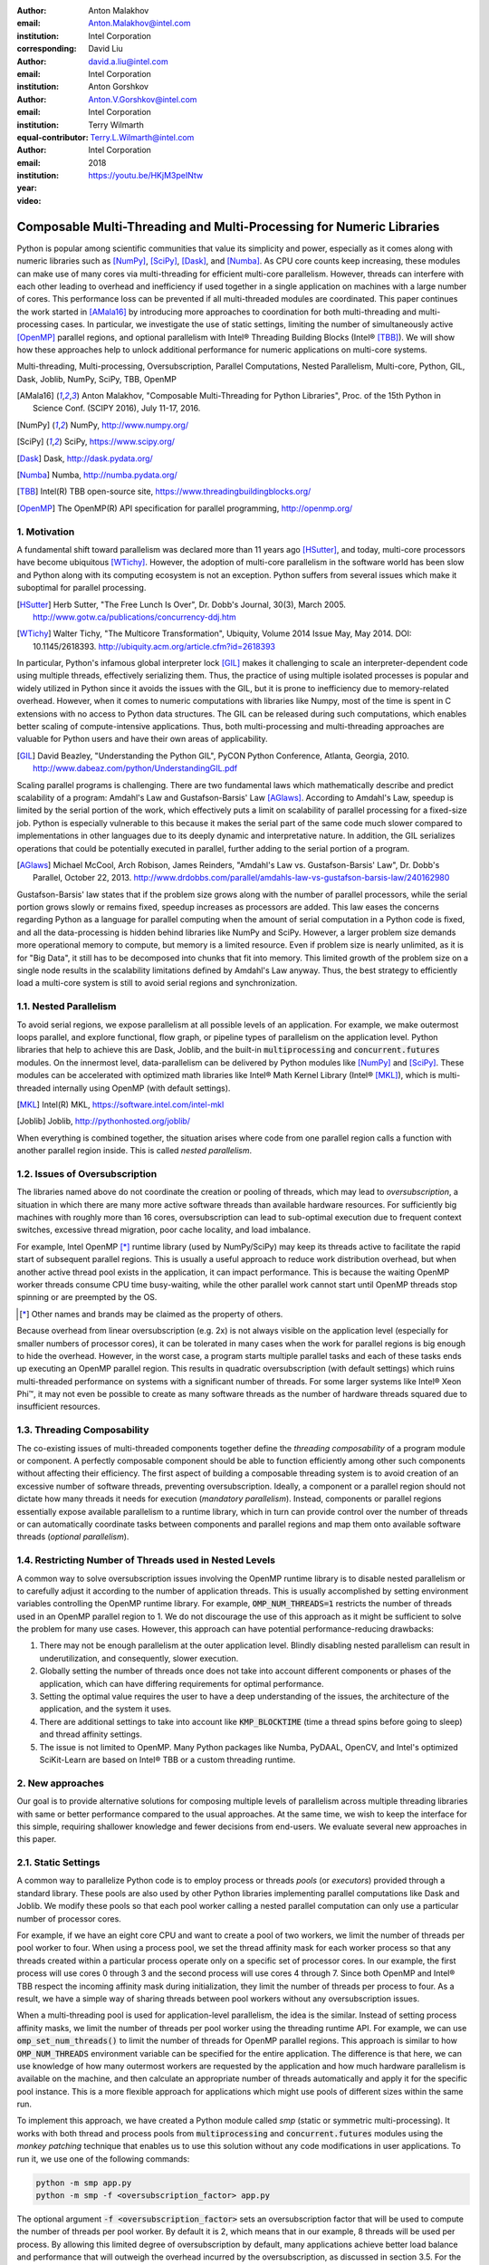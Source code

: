 :author: Anton Malakhov
:email: Anton.Malakhov@intel.com
:institution: Intel Corporation
:corresponding:

:author: David Liu
:email: david.a.liu@intel.com
:institution: Intel Corporation

:author: Anton Gorshkov
:email: Anton.V.Gorshkov@intel.com
:institution: Intel Corporation
:equal-contributor:

:author: Terry Wilmarth
:email: Terry.L.Wilmarth@intel.com
:institution: Intel Corporation

:year: 2018

:video: https://youtu.be/HKjM3peINtw

---------------------------------------------------------------------
Composable Multi-Threading and Multi-Processing for Numeric Libraries
---------------------------------------------------------------------

.. class:: abstract

   Python is popular among scientific communities that value its simplicity and power, especially as it comes along with numeric libraries such as [NumPy]_, [SciPy]_, [Dask]_, and [Numba]_.
   As CPU core counts keep increasing, these modules can make use of many cores via multi-threading for efficient multi-core parallelism.
   However, threads can interfere with each other leading to overhead and inefficiency if used together in a single application on machines with a large number of cores.
   This performance loss can be prevented if all multi-threaded modules are coordinated.
   This paper continues the work started in [AMala16]_ by introducing more approaches to coordination for both multi-threading and multi-processing cases.
   In particular, we investigate the use of static settings, limiting the number of simultaneously active [OpenMP]_ parallel regions, and optional parallelism with Intel |R| Threading Building Blocks (Intel |R| [TBB]_).
   We will show how these approaches help to unlock additional performance for numeric applications on multi-core systems.

.. class:: keywords

   Multi-threading, Multi-processing, Oversubscription, Parallel Computations, Nested Parallelism, Multi-core, Python, GIL, Dask, Joblib, NumPy, SciPy, TBB, OpenMP

.. [AMala16] Anton Malakhov, "Composable Multi-Threading for Python Libraries", Proc. of the 15th Python in Science Conf. (SCIPY 2016), July 11-17, 2016.
.. [NumPy] NumPy, http://www.numpy.org/
.. [SciPy] SciPy, https://www.scipy.org/
.. [Dask]  Dask, http://dask.pydata.org/
.. [Numba] Numba, http://numba.pydata.org/
.. [TBB]   Intel(R) TBB open-source site, https://www.threadingbuildingblocks.org/
.. [OpenMP] The OpenMP(R) API specification for parallel programming, http://openmp.org/


1. Motivation
-------------
A fundamental shift toward parallelism was declared more than 11 years ago [HSutter]_, and today, multi-core processors have become ubiquitous [WTichy]_.
However, the adoption of multi-core parallelism in the software world has been slow and Python along with its computing ecosystem is not an exception.
Python suffers from several issues which make it suboptimal for parallel processing.

.. [HSutter] Herb Sutter, "The Free Lunch Is Over", Dr. Dobb's Journal, 30(3), March 2005.
             http://www.gotw.ca/publications/concurrency-ddj.htm
.. [WTichy]  Walter Tichy, "The Multicore Transformation", Ubiquity, Volume 2014 Issue May, May 2014. DOI: 10.1145/2618393.
             http://ubiquity.acm.org/article.cfm?id=2618393

In particular, Python's infamous global interpreter lock [GIL]_ makes it challenging to scale an interpreter-dependent code
using multiple threads, effectively serializing them.
Thus, the practice of using multiple isolated processes is popular and widely utilized in Python
since it avoids the issues with the GIL, but it is prone to inefficiency due to memory-related overhead.
However, when it comes to numeric computations with libraries like Numpy,
most of the time is spent in C extensions with no access to Python data structures.
The GIL can be released during such computations, which enables better scaling of compute-intensive applications.
Thus, both multi-processing and multi-threading approaches are valuable for Python users and have their own areas of applicability.

.. [GIL] David Beazley, "Understanding the Python GIL", PyCON Python Conference, Atlanta, Georgia, 2010.
         http://www.dabeaz.com/python/UnderstandingGIL.pdf

Scaling parallel programs is challenging.
There are two fundamental laws which mathematically describe and predict scalability of a program:
Amdahl's Law and Gustafson-Barsis' Law [AGlaws]_.
According to Amdahl's Law, speedup is limited by the serial portion of the work,
which effectively puts a limit on scalability of parallel processing for a fixed-size job.
Python is especially vulnerable to this because it makes the serial part of the same code much slower
compared to implementations in other languages due to its deeply dynamic and interpretative nature.
In addition, the GIL serializes operations that could be potentially executed in parallel, further adding to the serial portion of a program.

.. [AGlaws] Michael McCool, Arch Robison, James Reinders, "Amdahl's Law vs. Gustafson-Barsis' Law", Dr. Dobb's Parallel, October 22, 2013.
            http://www.drdobbs.com/parallel/amdahls-law-vs-gustafson-barsis-law/240162980

Gustafson-Barsis' law states that if the problem size grows along with the number of parallel processors, while the serial portion grows slowly or remains fixed, speedup increases as processors are added.
This law eases the concerns regarding Python as a language for parallel computing
when the amount of serial computation in a Python code is fixed, and all the data-processing is hidden behind libraries like NumPy and SciPy.
However, a larger problem size demands more operational memory to compute, but memory is a limited resource.
Even if problem size is nearly unlimited, as it is for "Big Data", it still has to be decomposed into chunks that fit into memory.
This limited growth of the problem size on a single node results in the scalability limitations defined by Amdahl's Law anyway.
Thus, the best strategy to efficiently load a multi-core system is still to avoid serial regions and synchronization.


1.1. Nested Parallelism
-----------------------
To avoid serial regions, we expose parallelism at all possible levels of an application. For example,
we make outermost loops parallel, and explore functional, flow graph, or pipeline types of parallelism on the application level.
Python libraries that help to achieve this are Dask, Joblib, and the built-in :code:`multiprocessing` and :code:`concurrent.futures` modules.
On the innermost level, data-parallelism can be delivered by Python modules like [NumPy]_ and [SciPy]_.
These modules can be accelerated with optimized math libraries like Intel |R| Math Kernel Library (Intel |R| [MKL]_),
which is multi-threaded internally using OpenMP (with default settings).

.. [MKL]    Intel(R) MKL, https://software.intel.com/intel-mkl
.. [Joblib] Joblib, http://pythonhosted.org/joblib/

When everything is combined together, the situation arises where code from one parallel region calls a function with another parallel region inside.
This is called *nested parallelism*.

1.2. Issues of Oversubscription
-------------------------------
The libraries named above do not coordinate the creation or pooling of threads, which may lead to *oversubscription*,
a situation in which there are many more active software threads than available hardware resources.
For sufficiently big machines with roughly more than 16 cores,
oversubscription can lead to sub-optimal execution due to frequent context switches, excessive thread migration, poor cache locality,
and load imbalance.

For example, Intel OpenMP [*]_ runtime library (used by NumPy/SciPy)
may keep its threads active to facilitate the rapid start of subsequent parallel regions.
This is usually a useful approach to reduce work distribution overhead, but
when another active thread pool exists in the application,
it can impact performance.  This is because the waiting OpenMP worker threads consume CPU time busy-waiting, while the other parallel work cannot start until OpenMP threads stop spinning or are preempted by the OS.

.. [*] Other names and brands may be claimed as the property of others.

Because overhead from linear oversubscription (e.g. 2x) is not always visible on the application level
(especially for smaller numbers of processor cores),
it can be tolerated in many cases when the work for parallel regions is big enough to hide the overhead.
However, in the worst case, a program starts multiple parallel tasks and each of these tasks ends up executing an OpenMP parallel region.
This results in quadratic oversubscription (with default settings) which ruins multi-threaded performance on systems with a significant number of threads. For some larger systems like Intel |R| Xeon Phi |TM|, it may not even be possible to create as many software threads as the number of hardware threads squared due to insufficient resources.


1.3. Threading Composability
----------------------------
The co-existing issues of multi-threaded components together define the *threading composability* of a program module or component.
A perfectly composable component should be able to function efficiently among other such components without affecting their efficiency.
The first aspect of building a composable threading system is to avoid creation of an excessive number of software threads, preventing oversubscription.
Ideally, a component or a parallel region should not dictate how many threads it needs for execution (*mandatory parallelism*).
Instead, components or parallel regions essentially expose available parallelism to a runtime library,
which in turn can provide control over the number of threads or can automatically coordinate tasks between components
and parallel regions and map them onto available software threads (*optional parallelism*).


1.4. Restricting Number of Threads used in Nested Levels
--------------------------------------------------------
A common way to solve oversubscription issues involving the OpenMP runtime library is to disable nested parallelism or to carefully adjust it according to the number of application threads. This is usually accomplished by setting environment variables controlling the OpenMP runtime library. For example, :code:`OMP_NUM_THREADS=1` restricts the number of threads used in an OpenMP parallel region to 1.
We do not discourage the use of this approach as it might be sufficient to solve the problem for many use cases.
However, this approach can have potential performance-reducing drawbacks:

#. There may not be enough parallelism at the outer application level. Blindly disabling nested parallelism can result in underutilization, and consequently, slower execution.
#. Globally setting the number of threads once does not take into account different components or phases of the application, which can have differing requirements for optimal performance.
#. Setting the optimal value requires the user to have a deep understanding of the issues, the architecture of the application, and the system it uses.
#. There are additional settings to take into account like :code:`KMP_BLOCKTIME` (time a thread spins before going to sleep) and thread affinity settings.
#. The issue is not limited to OpenMP. Many Python packages like Numba, PyDAAL, OpenCV, and Intel's optimized SciKit-Learn are based on Intel |R| TBB or a custom threading runtime.


2. New approaches
-----------------
Our goal is to provide alternative solutions for composing multiple levels of parallelism across multiple threading libraries
with same or better performance compared to the usual approaches.
At the same time, we wish to keep the interface for this simple, requiring shallower knowledge and fewer decisions from end-users.
We evaluate several new approaches in this paper.


2.1. Static Settings
--------------------
A common way to parallelize Python code is to employ process or threads *pools* (or *executors*)
provided through a standard library.
These pools are also used by other Python libraries implementing parallel computations like Dask and Joblib.
We modify these pools so that each pool worker calling a nested parallel computation
can only use a particular number of processor cores.

For example, if we have an eight core CPU and want to create a pool of two workers,
we limit the number of threads per pool worker to four.
When using a process pool, we set the thread affinity mask for each worker process
so that any threads created within a particular process operate only on a specific set of processor cores.
In our example, the first process will use cores 0 through 3 and the second process will use cores 4 through 7.
Since both OpenMP and Intel |R| TBB respect the incoming affinity mask during initialization,
they limit the number of threads per process to four.
As a result, we have a simple way of sharing threads between pool workers without any oversubscription issues.

When a multi-threading pool is used for application-level parallelism, the idea is the similar. Instead of setting process affinity masks, we limit the number of threads per pool worker using the threading runtime API.
For example, we can use :code:`omp_set_num_threads()` to limit the number of threads for OpenMP parallel regions.
This approach is similar to how :code:`OMP_NUM_THREADS` environment variable can be specified for the entire application.
The difference is that here, we can use knowledge of how many outermost workers are requested by the application and
how much hardware parallelism is available on the machine,
and then calculate an appropriate number of threads automatically and apply it for the specific pool instance.
This is a more flexible approach for applications which might use pools of different sizes within the same run.

To implement this approach, we have created a Python module called *smp* (static or symmetric multi-processing).
It works with both thread and process pools from :code:`multiprocessing` and :code:`concurrent.futures` modules
using the *monkey patching* technique that enables us to use this solution without any code modifications in user applications.
To run it, we use one of the following commands:

.. code-block:: sh

    python -m smp app.py
    python -m smp -f <oversubscription_factor> app.py

The optional argument :code:`-f <oversubscription_factor>` sets an oversubscription factor that will be used
to compute the number of threads per pool worker.
By default it is 2, which means that in our example, 8 threads will be used per process.
By allowing this limited degree of oversubscription by default, many applications achieve better load balance and performance that
will outweigh the overhead incurred by the oversubscription, as discussed in section 3.5.
For the particular examples we show in this paper, the best performance is achieved with an oversubscription factor of 1 specified on the command line as :code:`-f 1`, indicating that any amount of oversubscription leads to non-optimal performance for those applications.


2.2. Limiting Simultaneous OpenMP Parallel Regions
--------------------------------------------------
The second approach relies on extensions implemeted in the Intel's OpenMP runtime.
The basic idea is to prevent oversubscription by not allowing multiple parallel regions (on different top-level application threads) to run simultaneously.
This resembles the "Global OpenMP Lock" that was suggested in [AMala16]_.
The implementation provides two modes for scheduling parallel regions: *exclusive* and *counting*.
Exclusive mode implements an exclusive lock that is acquired before running a parallel region and released after the parallel region completes.
Counting mode implements a mechanism equivalent to a semaphore, which allows multiple parallel regions with small number of threads
to run simultaneously, as long as the total number of threads does not exceed a limit.
When the limit is exceeded, the mechanism blocks in a similar way to the exclusive lock until the requested resources become available.
This idea is easily extended to the multiple process case using Inter-Process Coordination (IPC) mechanisms such as
a system-wide semaphore.

The exclusive mode approach is implemented in the Intel |R| OpenMP* runtime library being released
as part of Intel |R| Distribution for Python 2018 [#]_ as an experimental preview feature, later the counting mode was also added.
Setting the :code:`KMP_COMPOSABILITY` environment variable as follows should enable each OpenMP parallel region to run exclusively, eliminating the worst oversubscription effects:

.. [#] It was also introduced on Anaconda cloud starting with the version 2017.0.3 in limited, undocumented form.
.. code-block:: sh

    env KMP_COMPOSABILITY=mode=exclusive python app.py
    env KMP_COMPOSABILITY=mode=counting  python app.py

With composability mode in use, multi-processing coordination is enabled automatically on the first usage.
Each process has its own pool of OpenMP worker threads.
While these threads are coordinated across the processes preventing oversubscription,
creating a large number of threads per process can still cause resource exhaustion.


2.3. Coordinated Thread Pools with Intel |R| TBB
------------------------------------------------
Our last approach was introduced in a previous paper [AMala16]_.
It is based on using Intel |R| TBB as a single engine for coordinating parallelism across all Python pools and modules.
TBB's work stealing task scheduler is used to map tasks onto a limited set of TBB worker threads
while the monkey-patching technique is applied in a TBB module for Python that implements Python's :code:`ThreadPool` on top of TBB tasks.
This approach makes it possible to dynamically balance the load across multiple tasks from different modules but is limited to the multi-threading case.

In this paper, we extended this approach by introducing an InterProcess Communication (IPC) layer for Intel |R| TBB.
As shown in figure :ref:`components`, different modules that are combined into a single application,
work on top of the shared Intel |R| TBB pool, which is coordinated across multiple processes.

.. figure:: components.png

   Intel |R| TBB provides a common runtime for Python modules and coordinates threads across processes. :label:`components`

The TBB module for Python introduces a shared library, *libirml*, which is recognized by Intel |R| TBB library as a thread pool provider.
Before creating any new worker thread, this library acquires an IPC semaphore.
The semaphore is initialized with maximum value set to the number of CPU hardware threads.
When all the allowed threads are allocated, no additional threads can be created.

Because of this greedy algorithm, some TBB processes can be left without worker threads at all.
This is a legitimate situation within the optional parallelism paradigm implemented in Intel |R| TBB,
which does not prevent master threads from making progress and completing computation even without worker threads joined.
Thus, even in the worst case, counting all the worker and master threads,
the total number of active threads for all the running processes does not exceed twice the number of CPU hardware threads.

When the first process finishes its computation, TBB puts the  worker threads back in the pool and releases resources for the semaphore.
A special monitor thread implemented in libirml detects this situation and the rest of the processes are allowed
to acquire the relinquished resources and to add threads on the fly to ongoing computations in order to improve CPU utilization.

However, if we don't remove excess threads, this solution does not prevent resource exhaustion.
Since we cannot move threads from one process to another, there can be too many threads allocated at the same time.
This prevents processes with fewer threads from creating more threads to balance the load.
To fix this issue, we implemented an algorithm that disposes of unused threads when a shortage of resources is detected.

This TBB-based approach to coordination is more dynamic and flexible than one based on OpenMP
because it allows to repurpose and rebalance threads more flexibly, achieving better load balancing overall.
Even in counting composability mode, OpenMP needs to wait for all the requested threads to become available,
while Intel |R| TBB allows threads to join parallel computations already in progress.

The TBB IPC module should be enabled manually via explicit command line key :code:`--ipc`, for example:

.. code-block:: sh

    python -m tbb --ipc app.py


3. Evaluation
-------------
The results for this paper were acquired on a 2-socket system with Intel |R| Xeon |R| CPU E5-2699 v4 @
2.20GHz (22 cores * 2 hyper-threads) and 256GB DDR4 @ 2400 MHz. This system consists of 88 hardware threads in total.

For our experiments, we used [Miniconda]_ distribution along with the packages of
Intel |R| Distribution for Python [IntelPy]_ installed from anaconda.org/intel

.. [Miniconda] Miniconda, https://conda.io/miniconda.html
.. [IntelPy] Intel(R) Distribution for Python, https://software.intel.com/python-distribution
.. figure:: dask_static.png
   :figclass: b

   Execution times for balanced QR decomposition workload. :label:`sdask`

.. code-block:: sh

    # activate miniconda
    source <path to miniconda3>/bin/activate.sh
    # create & activate environment from the Intel channel
    conda create -n intel3 -c intel numpy dask tbb4py smp
    source activate.sh intel3
    # this setting is used for default runs
    export KMP_BLOCKTIME=0

We installed the following versions and builds of the packages for our experiments:
Python 3.6.3-intel_12, numpy 1.14.3-py36_intel_0, dask 0.18.1-py36_0, mkl 2018.0.3-intel_1, openmp 2018.0.3-intel_0, tbb4py 2018.0.4-py36_0, smp 0.1.3-py_2.

Here is an example of how to run the benchmark programs in different modes:

.. code-block:: sh

    # Default mode (with KMP_BLOCKTIME=0 in effect)
    python bench.py
    # Serialized OpenMP mode
    env OMP_NUM_THREADS=1 python bench.py
    # SMP module, oversubscription factor = 1
    python -m smp -f 1 bench.py
    # Composable OpenMP, exclusive mode
    env KMP_COMPOSABILITY=mode=exclusive python bench.py
    # Composable OpenMP, counting mode
    env KMP_COMPOSABILITY=mode=counting  python bench.py
    # Composable TBB mode (multithreading only)
    python -m tbb bench.py
    # Composable TBB mode with IPC on
    python -m tbb --ipc bench.py

For our examples, we will talk mostly about the multi-threading case, but according to our investigations,
all conclusions that will be shown are applicable for the multi-processing case as well
unless additional memory copying happens between the processes, which is out of scope for this paper.

Please find these benchmarks along with install and run script at [compbench]_

.. [compbench] Repository for composability benchmarks, https://github.com/IntelPython/composability_bench


3.1. Balanced QR Decomposition with Dask
----------------------------------------
The code below is a simple program using Dask that validates a QR decomposition function by multiplying computed components and comparing the result against the original input.

.. code-block:: python
    :linenos:

    import time, dask, dask.array as da
    x = da.random.random((440000, 1000),
                         chunks=(10000, 1000))
    for i in range(3):
        t0 = time.time()
        q, r = da.linalg.qr(x)
        test = da.all(da.isclose(x, q.dot(r)))
        test.compute()
        print(time.time() - t0)

Dask splits the array into 44 chunks and processes them in parallel using multiple threads.
However, each Dask task executes the same NumPy matrix operations which are accelerated using Intel |R| MKL under the hood and thus multi-threaded by default.
This combination results in nested parallelism, i.e. when one parallel component calls another component, which is also threaded.
The execution is repeated numerous times, with results taken from later iterations, in order to avoid the cache-warming effects present in the first iterations.

Figure :ref:`sdask` shows the performance for the code above.
By default, Dask processes a chunk in a separate thread, so there are 44 threads at the top level.
By default, Dask creates a thread pool with 88 workers,
but only half of them are used since there are only 44 chunks.
Chunks are computed in parallel with 44 OpenMP workers each.
Thus, there can be 1936 threads competing for 44 cores, which results in oversubscription and poor performance.

A simple way to improve performance is to tune the OpenMP runtime using the environment variables.
First, we limit the total number of threads.
Since we have an 88-thread machine, we limit OpenMP to a single thread per parallel region
( (88 CPU threads / 88 workers in thread pool) * 1x over-subscription).
We also noticed that reducing the period of time after which an Intel OpenMP worker thread goes to sleep helps to improve performance in workloads with oversubscription
(this works best for the multi-processing case but helps for multi-threading as well).
We achieve this by setting KMP_BLOCKTIME to zero by default.
These simple optimizations reduce the computational time by 2.5x.

The third approach using *smp* module and specifying an oversubscription factor of 1 (``-f 1``) does similar optimizations automatically,
and shows the same level of performance as for ``OMP_NUM_THREADS=1``.
The approach is more flexible and works with several thread/process pools in the application scope,
even if they have different sizes.
Thus, it is a better alternative to manual OpenMP tuning.

The remaining approaches are our dynamic OpenMP- and Intel |R| TBB-based approaches.
Both approaches improve the default result, but OpenMP gives us the fastest time.
As described above, the OpenMP-based solution allows processing of chunks one by one without any oversubscription,
since each separate chunk can utilize the whole CPU.
In contrast, the work stealing task scheduler of Intel |R| TBB is truly dynamic
and uses a single thread pool to process all the given tasks simultaneously.
As a result, besides higher overhead for work distribution, it has worse cache utilization.

.. [#] For more complete information about compiler optimizations, see our Optimization Notice [OptNote]_


3.2. Balanced Eigenvalues Search with NumPy
-------------------------------------------
The code below processes eigenvalues and right eigenvectors search in a square matrix using Numpy:

.. figure:: numpy_static.png
   :figclass: tb

   Execution time for balanced eigenvalues search workload. :label:`snumpy`

.. code-block:: python
    :linenos:

    import time, numpy as np
    from multiprocessing.pool import ThreadPool
    x = np.random.random((256, 256))
    p = ThreadPool(88)
    for j in range(3):
        t0 = time.time()
        p.map(np.linalg.eig, [x for i in range(1024)])
        print(time.time() - t0)

In this example we process several matrices from an array in parallel using Python's :code:`ThreadPool`
while each separate matrix is computed in parallel by Intel |R| MKL.
Similar to the QR decomposition benchmark above, we used quadratic oversubscription here.
This code has the distinctive feature that, in spite of parallel execution of eigenvalues search algorithm,
it cannot fully utilize all available CPU cores.
The additional level of parallelism we use here significantly improves the overall benchmark performance.

Figure :ref:`snumpy` shows benchmark execution time using the same modes as in the QR decomposition example.
The best choice for this benchmark was to limit number of threads statically either using manual settings or the *smp* module, and obtained about 10x speed-up.
Also, Intel |R| TBB based approach performed much better than composable OpenMP.
The reason for this was that there was insufficient parallelism present in each separate chunk.
In fact, exclusive composability mode in OpenMP leads to serial matrix processing, so a significant part of the CPU stays unused.
As a result, the execution time in this case becomes even larger than by default.
The result of counting mode can be further improved on Intel |R| MKL side
if parallel regions can be adjusted to request fewer threads.

3.3. Unbalanced QR Decomposition with Dask
------------------------------------------
In previous sections, we discussed balanced workloads where the amount of work per thread at the top level is mostly the same.
As we expected, the best strategy for such cases is based on static approaches.
However, what if we need to deal with dynamic workloads where the amount of work per thread or process varies?
To investigate such cases we have prepared unbalanced versions of our static benchmarks.
Each benchmark creates an outermost thread pool for 44 workers.
We will perform computations in three stages.
The first stage uses only one thread from the pool, which is able to fully utilize the whole CPU.
During the second stage, half of the top level threads are used (22 in our example).
In the third stage, the whole pool is employed (44 threads).

The code below shows this *unbalanced* version of QR decomposition workload:

.. code-block:: python
    :linenos:

    import time, dask, dask.array as da
    def qr(x):
        t0 = time.time()
        q, r = da.linalg.qr(x)
        test = da.all(da.isclose(x, q.dot(r)))
        test.compute(num_workers=44)
        print(time.time() - t0)
    sz = (440000, 1000)
    x01 = da.random.random(sz, chunks=(440000, 1000))
    x22 = da.random.random(sz, chunks=(20000, 1000))
    x44 = da.random.random(sz, chunks=(10000, 1000))
    qr(x01); qr(x22); qr(x44)

.. figure:: dask_dynamic.png
   :figclass: t

   Execution times for unbalanced QR decomposition workload. :label:`ddask`

Figure :ref:`ddask` demonstrates execution time for all the approaches.
The first observation here is that the static SMP approach does not achieve good performance with imbalanced workloads.
Since we have a single thread pool with a fixed number of workers,
it is unknown which of workers are used and how intensively.
Accordingly, it is difficult to set an appropriate number of threads statically.
Thus, we limit the number of threads per parallel region based on the size of the pool only.
As a result, just a few threads are used in the first stage, which leads to underutilization and slow performance.
The second and third stages work well, but overall we have a mediocre result.

The work stealing scheduler of Intel |R| TBB works slightly better than the default version,
but due to redundant work balancing in this particular case it has significant overhead.

The best execution time comes from using composable OpenMP.
Since there is sufficient work to do in each parallel region,
allowing each chunk to be calculated one after the other avoids oversubscription and results in the best performance.


3.4. Unbalanced Eigenvalues Search with NumPy
---------------------------------------------
The second dynamic example present here is based on eigenvalues search algorithm from NumPy:

.. code-block:: python
    :linenos:

    import time, numpy as np
    from multiprocessing.pool import ThreadPool
    from functools import partial

    x = np.random.random((256, 256))
    y = np.random.random((8192, 8192))
    p = ThreadPool(44)

    t0 = time.time()
    mmul = partial(np.matmul, y)
    p.map(mmul, [y for i in range(6)], 6)
    print(time.time() - t0)

    t0 = time.time()
    p.map(np.linalg.eig, [x for i in range(1408)], 64)
    print(time.time() - t0)

    t0 = time.time()
    p.map(np.linalg.eig, [x for i in range(1408)], 32)
    print(time.time() - t0)

.. figure:: numpy_dynamic.png
   :figclass: t

   Execution time for unbalanced eigenvalues search workload. :label:`dnumpy`

In this workload, we have the same three stages.
The second and the third stage computes eigenvalues and the first one performs matrix multiplication.
The reason we do not use eigenvalues search for the first stage as well is that it cannot fully load the CPU as we intended.

From figure :ref:`dnumpy` we can see that the best solution for this workload is Intel |R| TBB mode,
which reduces execution time to 85% of the default mode.
SMP module works even slower than the default version due to the same issues
as described for the unbalanced QR decomposition example.
Composable OpenMP works slower as well since there is not enough work for each parallel region, which leads to CPU underutilization.


3.5. Impact of nested parallelism and oversubscription
------------------------------------------------------
The experiments in this section demonstrate the benefits of using nested parallelism and
determine what degree of oversubscription impacts performance.
We took our balanced eigenvalues search workload (section 3.2) and ran it in default and
the best performing SMP modes.
Then we ran it with various sizes for the top level thread and process pool, from 1 to 88 workers.

.. figure:: scalability_multithreading.png
   :figclass: b

   Multi-threading scalability of eigenvalues search workload. :label:`smt`

.. figure:: scalability_multiprocessing.png
   :figclass: t

   Multi-processing scalability of eigenvalues search workload. :label:`smp`

.. [#] For more complete information about compiler optimizations, see our Optimization Notice [OptNote]_

Figure :ref:`smt` shows the scalability results for the multi-threading case.
The difference in execution time between these two methods starts from 8 threads in top level pool
and becomes larger as the pool size increases.

The multi-processing scalability results are shown in figure :ref:`smp`.
Multi-processing version differs from multi-threading one by using :code:`multiprocessing.Pool`
and returning no result out of the mapped function in order to exclude copying from the measurements.
The results are very similar to the multi-threading case:
oversubscription effects become visible starting from 8 processes at the top level of parallelization.


4. Solutions Applicability and Future Work
------------------------------------------
In summary, all three evaluated approaches to compose parallelism are valuable
and can provide significant performance increases for both multi-threading and multi-processing cases.
Ideally, we would like to find a single solution, which works well in all cases.
Instead, the presented approaches complement each other and have their own fields of applicability.

The SMP approach works perfectly for balanced workloads where all the outermost workers have same amount of work.
Compared with manual tuning of OpenMP settings, this approach is more stable,
since it can work with pools of different sizes within the scope of a single application without performance degradation.
Thanks to configuring process affinity mask, it also covers other threading libraries such as Intel |R| TBB.

The composable OpenMP mode works best with unbalanced benchmarks for cases
where there is enough work to load each innermost parallel region.

The dynamic task scheduler from Intel |R| TBB provides the best performance
when innermost parallel regions cannot fully utilize the whole CPU and/or have varying amounts of work to process.

The evidence presented in this paper does not explore the full problem parameter space,
however it does provide practical guidance that can be used as a starting point to tune
the performance of applications with nested parallelism.

.. figure:: recommendation_table.png
   :figclass: h

Threads created for blocking I/O operations are not subject to performance degradation caused by oversubscription.
In fact, it is recommended to maintain a higher number of threads because they are mostly blocked in the operating system.
If your program uses blocking I/O, please consider using asynchronous I/O instead
that blocks only one thread for the event loop and so prevents other threads from being blocked.

We encourage readers to try suggested composability modes and use them in production environments,
if this provides better results.
However, there are potential enhancements that can be implemented and we need feedback and real-life use cases
in order prioritize the improvements.

Both *tbb* and *smp* modules are implemented and tested with both major Python versions, 2 (starting with 2.7+) and 3 (3.5 and newer).
The *smp* module works only on Linux currently, but can be extended to other platforms as well.
The *smp* bases calculations only on the size of the pool and does not take into account its real usage.
We think it can be improved in future to trace task scheduling pool events and become more flexible.

The composability mode of Intel OpenMP* runtime library is currently limited to Linux platform as well.
It works well with parallel regions with high CPU utilization,
but it has a significant performance gap in other cases, which we believe can be improved.

The IPC mode of the TBB module for Python is also limitted to Linux and classified a preview feature,
which might be insufficiently optimized and verified with different use cases.
However, the default mode of the TBB module for Python works as well on Windows and Mac OS
for multi-threading coordination in single process.
Also, the TBB-based threading layer of Intel |R| MKL might be suboptimal compared to the default OpenMP-based threading layer.

All these problems can be eliminated as more users become interested in using nested parallelism
in a prodution environment and as all software mentioned here is further developed.

.. [OptNote] https://software.intel.com/en-us/articles/optimization-notice


5. Conclusion
-------------
This paper provides a working definition for threading composability,
specifically discussing the necessity for broader usage of nested parallelism on multi-core systems.
We also addressed performance issues related to the GIL and oversubscription of threads,
for python libraries using parallelism with multi-core processors, such as NumPy, SciPy, SciKit-learn, Dask, and Numba.

Three approaches are suggested as potential solutions.
The first approach is to statically limit the number of threads created on the nested parallel level.
The second one is to coordinate execution of OpenMP parallel regions.
The third one is to use a common threading runtime using Intel |R| TBB extended to multi-processing parallelism.
All these approaches limit the number of active threads in order to prevent penalties of oversubscription.
They coordinate parallel execution of independent program modules to improve overall performance.

The examples presented in the paper show promising results while achieving the best performance
using nested parallelism in threading composability modes.
In particular, balanced QR decomposition and eigenvalues search examples are 2.5x and 7.5x faster
compared to the baseline implementations.
Imbalanced versions of these benchmarks are 34-35% faster than the baseline.

These improvements are all achieved with different approaches,
demonstrating that the three solutions are valuable and complement each other.
Our comparison of the suggested approaches provides recommendations for when it makes sense to employ each of them.

All the described modules and libraries are available as open source software and
included as part of the free Intel |R| Distribution for Python product.
The Distribution is available as a stand-alone installer [IntelPy]_ and as a set of packages on anaconda.org/intel channel.


References
----------

.. figure:: opt-notice-en_080411.png
   :figclass: b
.. |C| unicode:: 0xA9 .. copyright sign
   :ltrim:
.. |R| unicode:: 0xAE .. registered sign
   :ltrim:
.. |TM| unicode:: 0x2122 .. trade mark sign
   :ltrim:

